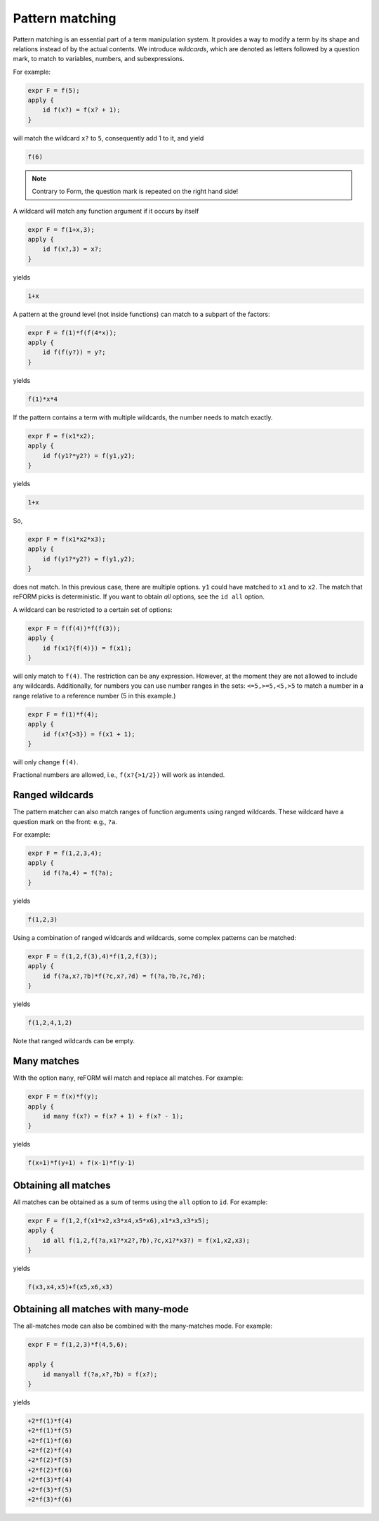 Pattern matching
================

Pattern matching is an essential part of a term manipulation system. It provides a way to
modify a term by its shape and relations instead of by the actual contents. 
We introduce `wildcards`, which are denoted
as letters followed by a question mark, to match to variables, numbers, and subexpressions.

For example:

.. code-block:: reform

    expr F = f(5);
    apply {
        id f(x?) = f(x? + 1);
    }

will match the wildcard ``x?`` to ``5``, consequently add 1 to it, and yield

.. code-block:: reform

    f(6)

.. note::

    Contrary to Form, the question mark is repeated on the right hand side!

A wildcard will match any function argument if it occurs by itself 


.. code-block:: reform

    expr F = f(1+x,3);
    apply {
        id f(x?,3) = x?;
    }

yields

.. code-block:: reform

    1+x

A pattern at the ground level (not inside functions) can match to 
a subpart of the factors:

.. code-block:: reform

    expr F = f(1)*f(f(4*x));
    apply {
        id f(f(y?)) = y?;
    }

yields

.. code-block:: reform

    f(1)*x*4


If the pattern contains a term with multiple wildcards, the number needs
to match exactly.

.. code-block:: reform

    expr F = f(x1*x2);
    apply {
        id f(y1?*y2?) = f(y1,y2);
    }


yields

.. code-block:: reform

    1+x

So, 

.. code-block:: reform

    expr F = f(x1*x2*x3);
    apply {
        id f(y1?*y2?) = f(y1,y2);
    }

does not match. In this previous case, there are multiple options. ``y1`` could have matched to 
``x1`` and to ``x2``. The match that reFORM picks is deterministic. If you want to obtain `all` options,
see the ``id all`` option.


A wildcard can be restricted to a certain set of options:

.. code-block:: reform

    expr F = f(f(4))*f(f(3));
    apply {
        id f(x1?{f(4)}) = f(x1);
    }

will only match to ``f(4)``. The restriction can be any expression. However, at the moment
they are not allowed to include any wildcards. Additionally, for numbers you can use
number ranges in the sets: ``<=5,>=5,<5,>5`` to match a number in a range relative to a
reference number (5 in this example.)

.. code-block:: reform

    expr F = f(1)*f(4);
    apply {
        id f(x?{>3}) = f(x1 + 1);
    }

will only change ``f(4)``.

Fractional numbers are allowed, i.e., ``f(x?{>1/2})`` will work as intended.


Ranged wildcards
----------------

The pattern matcher can also match ranges of function arguments using
ranged wildcards. These wildcard have a question mark on the front: e.g., ``?a``.

For example:

.. code-block:: reform

    expr F = f(1,2,3,4);
    apply {
        id f(?a,4) = f(?a);
    }

yields

.. code-block:: reform

    f(1,2,3)

Using a combination of ranged wildcards and wildcards, some complex patterns can
be matched:

.. code-block:: reform

    expr F = f(1,2,f(3),4)*f(1,2,f(3));
    apply {
        id f(?a,x?,?b)*f(?c,x?,?d) = f(?a,?b,?c,?d);
    }

yields

.. code-block:: reform

    f(1,2,4,1,2)

Note that ranged wildcards can be empty.

Many matches
---------------------

With the option ``many``, reFORM will match and replace all matches.
For example:

.. code-block:: reform

    expr F = f(x)*f(y);
    apply {
        id many f(x?) = f(x? + 1) + f(x? - 1);
    }

yields

.. code-block:: reform

    f(x+1)*f(y+1) + f(x-1)*f(y-1)


Obtaining all matches
---------------------

All matches can be obtained as a sum of terms using the ``all`` option to ``id``.
For example:

.. code-block:: reform

    expr F = f(1,2,f(x1*x2,x3*x4,x5*x6),x1*x3,x3*x5);
    apply {
        id all f(1,2,f(?a,x1?*x2?,?b),?c,x1?*x3?) = f(x1,x2,x3);
    }

yields

.. code-block:: reform

    f(x3,x4,x5)+f(x5,x6,x3)


Obtaining all matches with many-mode
------------------------------------

The all-matches mode can also be combined with the many-matches
mode.
For example:

.. code-block:: reform

    expr F = f(1,2,3)*f(4,5,6);

    apply {
        id manyall f(?a,x?,?b) = f(x?);
    }


yields

.. code-block:: reform

	+2*f(1)*f(4)
	+2*f(1)*f(5)
	+2*f(1)*f(6)
	+2*f(2)*f(4)
	+2*f(2)*f(5)
	+2*f(2)*f(6)
	+2*f(3)*f(4)
	+2*f(3)*f(5)
	+2*f(3)*f(6)
